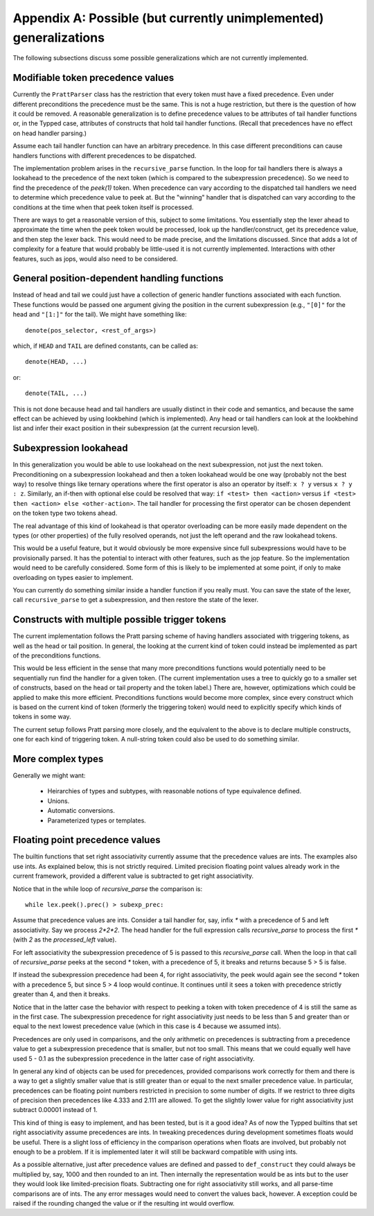 Appendix A: Possible (but currently unimplemented) generalizations
==================================================================

The following subsections discuss some possible generalizations which are not
currently implemented.

Modifiable token precedence values
----------------------------------

Currently the ``PrattParser`` class has the restriction that every token must
have a fixed precedence.  Even under different preconditions the precedence
must be the same.  This is not a huge restriction, but there is the question of
how it could be removed.  A reasonable generalization is to define precedence
values to be attributes of tail handler functions or, in the Typped case,
attributes of constructs that hold tail handler functions.  (Recall
that precedences have no effect on head handler parsing.)

Assume each tail handler function can have an arbitrary precedence.  In this
case different preconditions can cause handlers functions with different
precedences to be dispatched.

The implementation problem arises in the ``recursive_parse`` function.  In the
loop for tail handlers there is always a lookahead to the precedence of the
next token (which is compared to the subexpression precedence).  So we need to
find the precedence of the `peek(1)` token.  When precedence can vary according
to the dispatched tail handlers we need to determine which precedence value to
peek at.  But the "winning" handler that is dispatched can vary according to
the conditions at the time when that peek token itself is processed.

There are ways to get a reasonable version of this, subject to some
limitations.  You essentially step the lexer ahead to approximate the time when
the peek token would be processed, look up the handler/construct, get its
precedence value, and then step the lexer back.  This would need to be made
precise, and the limitations discussed.  Since that adds a lot of complexity
for a feature that would probably be little-used it is not currently
implemented.  Interactions with other features, such as jops, would also need
to be considered.

General position-dependent handling functions
---------------------------------------------

Instead of head and tail we could just have a collection of generic handler
functions associated with each function.  These functions would be passed one
argument giving the position in the current subexpression (e.g., ``"[0]"`` for
the head and ``"[1:]"`` for the tail).  We might have something like::

       denote(pos_selector, <rest_of_args>)

which, if ``HEAD`` and ``TAIL`` are defined constants, can be called as::

       denote(HEAD, ...)

or::

       denote(TAIL, ...)

This is not done because head and tail handlers are usually distinct in their
code and semantics, and because the same effect can be achieved by using
lookbehind (which is implemented).  Any head or tail handlers can look at the
lookbehind list and infer their exact position in their subexpression (at the
current recursion level).

Subexpression lookahead
-----------------------

In this generalization you would be able to use lookahead on the next
subexpression, not just the next token.  Preconditioning on a subexpression
lookahead and then a token lookahead would be one way (probably not the best
way) to resolve things like ternary operations where the first operator is also
an operator by itself: ``x ? y`` versus ``x ? y : z``.  Similarly, an if-then
with optional else could be resolved that way: ``if <test> then <action>`` versus
``if <test> then <action> else <other-action>``.  The tail handler for
processing the first operator can be chosen dependent on the token type two
tokens ahead.

The real advantage of this kind of lookahead is that operator overloading can
be more easily made dependent on the types (or other properties) of the fully
resolved operands, not just the left operand and the raw lookahead tokens.

This would be a useful feature, but it would obviously be more expensive since
full subexpressions would have to be provisionally parsed.  It has the
potential to interact with other features, such as the jop feature.  So the
implementation would need to be carefully considered.  Some form of this is
likely to be implemented at some point, if only to make overloading on types
easier to implement.

You can currently do something similar inside a handler function if you really
must.  You can save the state of the lexer, call ``recursive_parse`` to get a
subexpression, and then restore the state of the lexer.

Constructs with multiple possible trigger tokens
------------------------------------------------

The current implementation follows the Pratt parsing scheme of having handlers
associated with triggering tokens, as well as the head or tail position.  In
general, the looking at the current kind of token could instead be implemented
as part of the preconditions functions.

This would be less efficient in the sense that many more preconditions
functions would potentially need to be sequentially run find the handler for a
given token.  (The current implementation uses a tree to quickly go to a
smaller set of constructs, based on the head or tail property and the token
label.) There are, however, optimizations which could be applied to make this
more efficient.  Preconditions functions would become more complex, since every
construct which is based on the current kind of token (formerly the triggering
token) would need to explicitly specify which kinds of tokens in some way.

The current setup follows Pratt parsing more closely, and the equivalent to the
above is to declare multiple constructs, one for each kind of triggering token.
A null-string token could also be used to do something similar.

More complex types
------------------

Generally we might want:

 - Heirarchies of types and subtypes, with reasonable notions of type equivalence defined.
 - Unions.
 - Automatic conversions.
 - Parameterized types or templates.

Floating point precedence values
--------------------------------

The builtin functions that set right associativity currently assume that the
precedence values are ints.  The examples also use ints.  As explained
below, this is not strictly required.  Limited precision floating point values
already work in the current framework, provided a different value is subtracted
to get right associativity.

Notice that in the while loop of `recursive_parse` the comparison is::

   while lex.peek().prec() > subexp_prec:

Assume that precedence values are ints.  Consider a tail handler for, say,
infix `*` with a precedence of 5 and left associativity.  Say we process
`2*2*2`.   The head handler for the full expression calls `recursive_parse` to
process the first `*` (with `2` as the `processed_left` value).

For left associativity the subexpression precedence of 5 is passed to this
`recursive_parse` call.  When the loop in that call of `recursive_parse` peeks
at the second `*` token, with a precedence of 5, it breaks and returns because
5 > 5 is false.

If instead the subexpression precedence had been 4, for right associativity,
the peek would again see the second `*` token with a precedence 5, but since 5
> 4 loop would continue.  It continues until it sees a token with precedence
strictly greater than 4, and then it breaks.

Notice that in the latter case the behavior with respect to peeking a token
with token precedence of 4 is still the same as in the first case.  The
subexpression precedence for right associativity just needs to be less than 5
and greater than or equal to the next lowest precedence value (which in this
case is 4 because we assumed ints).

Precedences are only used in comparisons, and the only arithmetic on
precedences is subtracting from a precedence value to get a subexpression
precedence that is smaller, but not too small.  This means that we could
equally well have used 5 - 0.1 as the subexpression precedence in the latter
case of right associativity.

In general any kind of objects can be used for precedences, provided
comparisons work correctly for them and there is a way to get a slightly
smaller value that is still greater than or equal to the next smaller
precedence value.  In particular, precedences can be floating point numbers
restricted in precision to some number of digits.  If we restrict to three
digits of precision then precedences like 4.333 and 2.111 are allowed.  To get
the slightly lower value for right associativity just subtract 0.00001 instead
of 1.

This kind of thing is easy to implement, and has been tested, but is it a good
idea?  As of now the Typped builtins that set right associativity assume
precedences are ints.  In tweaking precedences during development sometimes
floats would be useful.  There is a slight loss of efficiency in the comparison
operations when floats are involved, but probably not enough to be a problem.
If it is implemented later it will still be backward compatible with using ints.

As a possible alternative, just after precedence values are defined and passed
to ``def_construct`` they could always be multiplied by, say, 1000 and then
rounded to an int.  Then internally the representation would be as ints but to
the user they would look like limited-precision floats.  Subtracting one for
right associativity still works, and all parse-time comparisons are of ints.
The any error messages would need to convert the values back, however.
A exception could be raised if the rounding changed the value or if the
resulting int would overflow.


